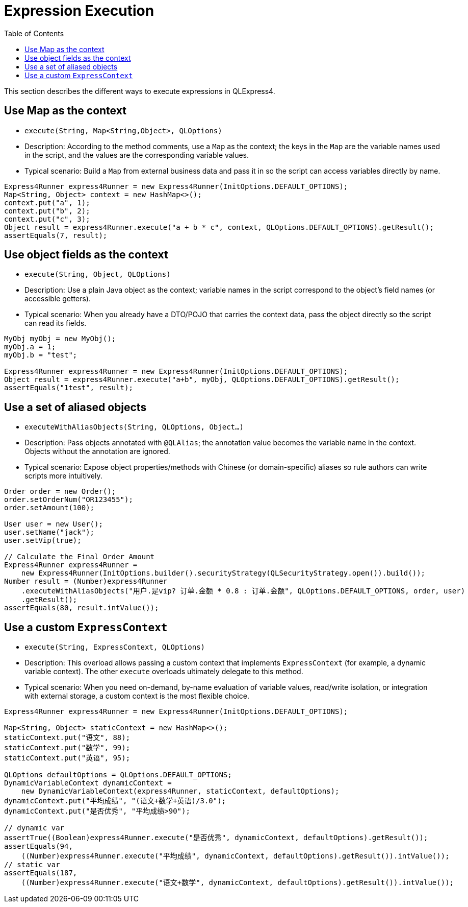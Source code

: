 :toc:

= Expression Execution

This section describes the different ways to execute expressions in QLExpress4.

== Use Map as the context

- `execute(String, Map<String,Object>, QLOptions)`
- Description: According to the method comments, use a `Map` as the context; the keys in the `Map` are the variable names used in the script, and the values are the corresponding variable values.
- Typical scenario: Build a `Map` from external business data and pass it in so the script can access variables directly by name.

[source,java,indent=0]
----
        Express4Runner express4Runner = new Express4Runner(InitOptions.DEFAULT_OPTIONS);
        Map<String, Object> context = new HashMap<>();
        context.put("a", 1);
        context.put("b", 2);
        context.put("c", 3);
        Object result = express4Runner.execute("a + b * c", context, QLOptions.DEFAULT_OPTIONS).getResult();
        assertEquals(7, result);
----

== Use object fields as the context

- `execute(String, Object, QLOptions)`
- Description: Use a plain Java object as the context; variable names in the script correspond to the object's field names (or accessible getters).
- Typical scenario: When you already have a DTO/POJO that carries the context data, pass the object directly so the script can read its fields.

// Note: This references the test code for execution with an object context.
[source,java,indent=0]
----
        MyObj myObj = new MyObj();
        myObj.a = 1;
        myObj.b = "test";
        
        Express4Runner express4Runner = new Express4Runner(InitOptions.DEFAULT_OPTIONS);
        Object result = express4Runner.execute("a+b", myObj, QLOptions.DEFAULT_OPTIONS).getResult();
        assertEquals("1test", result);
----

== Use a set of aliased objects

- `executeWithAliasObjects(String, QLOptions, Object...)`
- Description: Pass objects annotated with `@QLAlias`; the annotation value becomes the variable name in the context. Objects without the annotation are ignored.
- Typical scenario: Expose object properties/methods with Chinese (or domain-specific) aliases so rule authors can write scripts more intuitively.

[source,java,indent=0]
----
        Order order = new Order();
        order.setOrderNum("OR123455");
        order.setAmount(100);
        
        User user = new User();
        user.setName("jack");
        user.setVip(true);
        
        // Calculate the Final Order Amount
        Express4Runner express4Runner =
            new Express4Runner(InitOptions.builder().securityStrategy(QLSecurityStrategy.open()).build());
        Number result = (Number)express4Runner
            .executeWithAliasObjects("用户.是vip? 订单.金额 * 0.8 : 订单.金额", QLOptions.DEFAULT_OPTIONS, order, user)
            .getResult();
        assertEquals(80, result.intValue());
----

== Use a custom `ExpressContext`

- `execute(String, ExpressContext, QLOptions)`
- Description: This overload allows passing a custom context that implements `ExpressContext` (for example, a dynamic variable context). The other `execute` overloads ultimately delegate to this method.
- Typical scenario: When you need on-demand, by-name evaluation of variable values, read/write isolation, or integration with external storage, a custom context is the most flexible choice.

[source,java,indent=0]
----
        Express4Runner express4Runner = new Express4Runner(InitOptions.DEFAULT_OPTIONS);
        
        Map<String, Object> staticContext = new HashMap<>();
        staticContext.put("语文", 88);
        staticContext.put("数学", 99);
        staticContext.put("英语", 95);
        
        QLOptions defaultOptions = QLOptions.DEFAULT_OPTIONS;
        DynamicVariableContext dynamicContext =
            new DynamicVariableContext(express4Runner, staticContext, defaultOptions);
        dynamicContext.put("平均成绩", "(语文+数学+英语)/3.0");
        dynamicContext.put("是否优秀", "平均成绩>90");
        
        // dynamic var
        assertTrue((Boolean)express4Runner.execute("是否优秀", dynamicContext, defaultOptions).getResult());
        assertEquals(94,
            ((Number)express4Runner.execute("平均成绩", dynamicContext, defaultOptions).getResult()).intValue());
        // static var
        assertEquals(187,
            ((Number)express4Runner.execute("语文+数学", dynamicContext, defaultOptions).getResult()).intValue());
----

